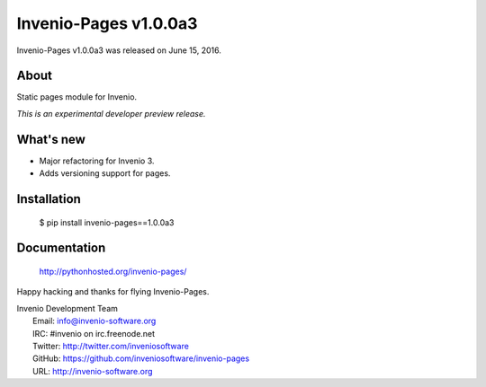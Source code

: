 ========================
 Invenio-Pages v1.0.0a3
========================

Invenio-Pages v1.0.0a3 was released on June 15, 2016.

About
-----

Static pages module for Invenio.

*This is an experimental developer preview release.*

What's new
----------

- Major refactoring for Invenio 3.
- Adds versioning support for pages.

Installation
------------

   $ pip install invenio-pages==1.0.0a3

Documentation
-------------

   http://pythonhosted.org/invenio-pages/

Happy hacking and thanks for flying Invenio-Pages.

| Invenio Development Team
|   Email: info@invenio-software.org
|   IRC: #invenio on irc.freenode.net
|   Twitter: http://twitter.com/inveniosoftware
|   GitHub: https://github.com/inveniosoftware/invenio-pages
|   URL: http://invenio-software.org
